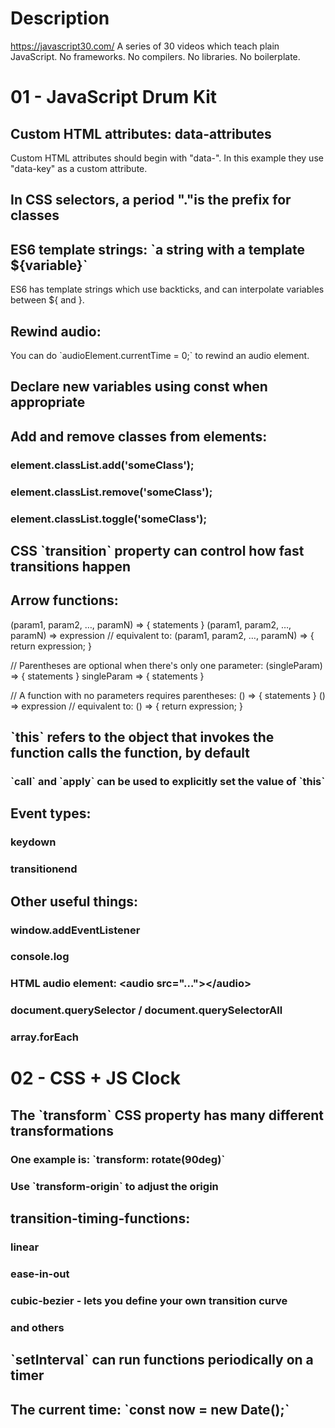 * Description
https://javascript30.com/
A series of 30 videos which teach plain JavaScript.
No frameworks. No compilers. No libraries. No boilerplate.
* 01 - JavaScript Drum Kit
** Custom HTML attributes: data-attributes
Custom HTML attributes should begin with "data-". In this example they use "data-key" as a custom attribute.
** In CSS selectors, a period "."is the prefix for classes
** ES6 template strings: `a string with a template ${variable}`
ES6 has template strings which use backticks, and can interpolate variables between ${ and }.
** Rewind audio:
You can do `audioElement.currentTime = 0;` to rewind an audio element.
** Declare new variables using const when appropriate
** Add and remove classes from elements:
*** element.classList.add('someClass');
*** element.classList.remove('someClass');
*** element.classList.toggle('someClass');
** CSS `transition` property can control how fast transitions happen
** Arrow functions:
(param1, param2, …, paramN) => { statements }
(param1, param2, …, paramN) => expression
// equivalent to: (param1, param2, …, paramN) => { return expression; }

// Parentheses are optional when there's only one parameter:
(singleParam) => { statements }
singleParam => { statements }

// A function with no parameters requires parentheses:
() => { statements }
() => expression // equivalent to: () => { return expression; }
** `this` refers to the object that invokes the function calls the function, by default
*** `call` and `apply` can be used to explicitly set the value of `this`
** Event types:
*** keydown
*** transitionend
** Other useful things:
*** window.addEventListener
*** console.log
*** HTML audio element: <audio src="..."></audio>
*** document.querySelector / document.querySelectorAll
*** array.forEach
* 02 - CSS + JS Clock
** The `transform` CSS property has many different transformations
*** One example is: `transform: rotate(90deg)`
*** Use `transform-origin` to adjust the origin
** transition-timing-functions:
*** linear
*** ease-in-out
*** cubic-bezier - lets you define your own transition curve
*** and others
** `setInterval` can run functions periodically on a timer
** The current time: `const now = new Date();`
